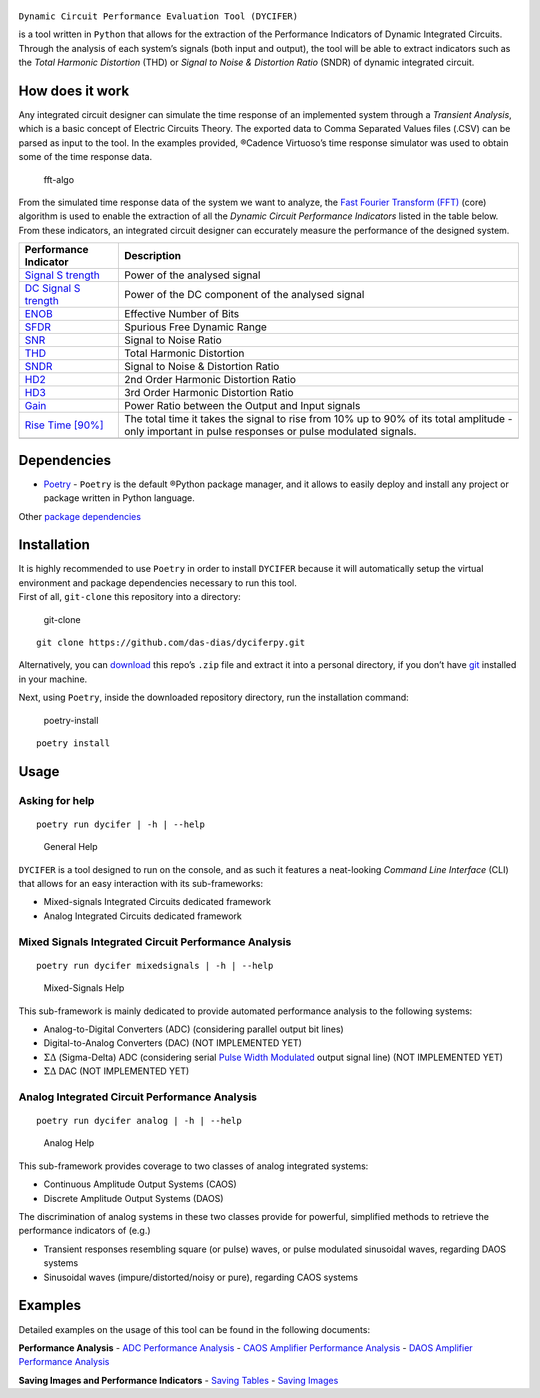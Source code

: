 |GitHub Workflow Status| |GitHub| |GitHub issues| |GitHub package.json
version (branch)| |GitHub last commit|

.. figure:: ./docs/imgs/DYCIFER2.png
   :alt: banner

``Dynamic Circuit Performance Evaluation Tool (DYCIFER)``

is a tool written in ``Python`` that allows for the extraction of the
Performance Indicators of Dynamic Integrated Circuits. Through the
analysis of each system’s signals (both input and output), the tool will
be able to extract indicators such as the *Total Harmonic Distortion*
(THD) or *Signal to Noise & Distortion Ratio* (SNDR) of dynamic
integrated circuit.

How does it work
----------------

Any integrated circuit designer can simulate the time response of an
implemented system through a *Transient Analysis*, which is a basic
concept of Electric Circuits Theory. The exported data to Comma
Separated Values files (.CSV) can be parsed as input to the tool. In the
examples provided, ®Cadence Virtuoso’s time response simulator was used
to obtain some of the time response data.

.. figure:: ./docs/imgs/fft-algo-inverted.png
   :alt: fft-algo

   fft-algo

From the simulated time response data of the system we want to analyze,
the `Fast Fourier Transform (FFT) <URL>`__ (core) algorithm is used to
enable the extraction of all the *Dynamic Circuit Performance
Indicators* listed in the table below. From these indicators, an
integrated circuit designer can eccurately measure the performance of
the designed system.

+-----------------------------------+-----------------------------------+
| Performance Indicator             | Description                       |
+===================================+===================================+
| `Signal                           | Power of the analysed signal      |
| S                                 |                                   |
| trength <./docs/indicators.md>`__ |                                   |
+-----------------------------------+-----------------------------------+
| `DC Signal                        | Power of the DC component of the  |
| S                                 | analysed signal                   |
| trength <./docs/indicators.md>`__ |                                   |
+-----------------------------------+-----------------------------------+
| `ENOB <./docs/enob.md>`__         | Effective Number of Bits          |
+-----------------------------------+-----------------------------------+
| `SFDR <./docs/indicators.md>`__   | Spurious Free Dynamic Range       |
+-----------------------------------+-----------------------------------+
| `SNR <./docs/indicators.md>`__    | Signal to Noise Ratio             |
+-----------------------------------+-----------------------------------+
| `THD <./docs/indicators.md>`__    | Total Harmonic Distortion         |
+-----------------------------------+-----------------------------------+
| `SNDR <./docs/indicators.md>`__   | Signal to Noise & Distortion      |
|                                   | Ratio                             |
+-----------------------------------+-----------------------------------+
| `HD2 <./docs/indicators.md>`__    | 2nd Order Harmonic Distortion     |
|                                   | Ratio                             |
+-----------------------------------+-----------------------------------+
| `HD3 <./docs/indicators.md>`__    | 3rd Order Harmonic Distortion     |
|                                   | Ratio                             |
+-----------------------------------+-----------------------------------+
| `Gain <./docs/indicators.md>`__   | Power Ratio between the Output    |
|                                   | and Input signals                 |
+-----------------------------------+-----------------------------------+
| `Rise Time                        | The total time it takes the       |
| [90%] <./docs/rise-time.md>`__    | signal to rise from 10% up to 90% |
|                                   | of its total amplitude - only     |
|                                   | important in pulse responses or   |
|                                   | pulse modulated signals.          |
+-----------------------------------+-----------------------------------+
|                                   |                                   |
+-----------------------------------+-----------------------------------+

Dependencies
------------

-  `Poetry <URL>`__ - ``Poetry`` is the default ®Python package manager,
   and it allows to easily deploy and install any project or package
   written in Python language.

Other `package dependencies <./docs/dependencies.md>`__

Installation
------------

| It is highly recommended to use ``Poetry`` in order to install
  ``DYCIFER`` because it will automatically setup the virtual
  environment and package dependencies necessary to run this tool.
| First of all, ``git-clone`` this repository into a directory:

.. figure:: ./docs/imgs/carbon-gitclone.png
   :alt: git-clone

   git-clone

::

   git clone https://github.com/das-dias/dyciferpy.git

Alternatively, you can `download <URL>`__ this repo’s ``.zip`` file and
extract it into a personal directory, if you don’t have `git <URL>`__
installed in your machine.

Next, using ``Poetry``, inside the downloaded repository directory, run
the installation command:

.. figure:: .docs/../docs/imgs/carbon-poetryinstall.png
   :alt: poetry-install

   poetry-install

::

   poetry install

Usage
-----

Asking for help
~~~~~~~~~~~~~~~

::

   poetry run dycifer | -h | --help

.. figure:: .docs/../docs/imgs/general-help.gif
   :alt: General Help

   General Help

``DYCIFER`` is a tool designed to run on the console, and as such it
features a neat-looking *Command Line Interface* (CLI) that allows for
an easy interaction with its sub-frameworks:

-  Mixed-signals Integrated Circuits dedicated framework
-  Analog Integrated Circuits dedicated framework

Mixed Signals Integrated Circuit Performance Analysis
~~~~~~~~~~~~~~~~~~~~~~~~~~~~~~~~~~~~~~~~~~~~~~~~~~~~~

::

   poetry run dycifer mixedsignals | -h | --help

.. figure:: .docs/../docs/imgs/mixedsignals-help.gif
   :alt: Mixed-Signals Help

   Mixed-Signals Help

This sub-framework is mainly dedicated to provide automated performance
analysis to the following systems:

-  Analog-to-Digital Converters (ADC) (considering parallel output bit
   lines)
-  Digital-to-Analog Converters (DAC) (NOT IMPLEMENTED YET)
-  :math:`\Sigma \Delta` (Sigma-Delta) ADC (considering serial `Pulse
   Width Modulated <URL>`__ output signal line) (NOT IMPLEMENTED YET)
-  :math:`\Sigma \Delta` DAC (NOT IMPLEMENTED YET)

Analog Integrated Circuit Performance Analysis
~~~~~~~~~~~~~~~~~~~~~~~~~~~~~~~~~~~~~~~~~~~~~~

::

   poetry run dycifer analog | -h | --help

.. figure:: .docs/../docs/imgs/analog-help.gif
   :alt: Analog Help

   Analog Help

This sub-framework provides coverage to two classes of analog integrated
systems:

-  Continuous Amplitude Output Systems (CAOS)
-  Discrete Amplitude Output Systems (DAOS)

The discrimination of analog systems in these two classes provide for
powerful, simplified methods to retrieve the performance indicators of
(e.g.)

-  Transient responses resembling square (or pulse) waves, or pulse
   modulated sinusoidal waves, regarding DAOS systems

-  Sinusoidal waves (impure/distorted/noisy or pure), regarding CAOS
   systems

Examples
--------

Detailed examples on the usage of this tool can be found in the
following documents:

**Performance Analysis** - `ADC Performance
Analysis <./docs/adc-example.md>`__ - `CAOS Amplifier Performance
Analysis <./docs/caos-amplifier-example.md>`__ - `DAOS Amplifier
Performance Analysis <./docs/daos-amplifier-example.md>`__

**Saving Images and Performance Indicators** - `Saving
Tables <./docs/saving-tables.md>`__ - `Saving
Images <./docs/saving-images.md>`__

.. |GitHub Workflow Status| image:: https://img.shields.io/github/workflow/status/das-dias/dyciferpy/dycifer
.. |GitHub| image:: https://img.shields.io/github/license/das-dias/dyciferpy
.. |GitHub issues| image:: https://img.shields.io/github/issues/das-dias/dyciferpy
.. |GitHub package.json version (branch)| image:: https://img.shields.io/github/package-json/v/das-dias/dyciferpy/master
.. |GitHub last commit| image:: https://img.shields.io/github/last-commit/das-dias/dyciferpy
